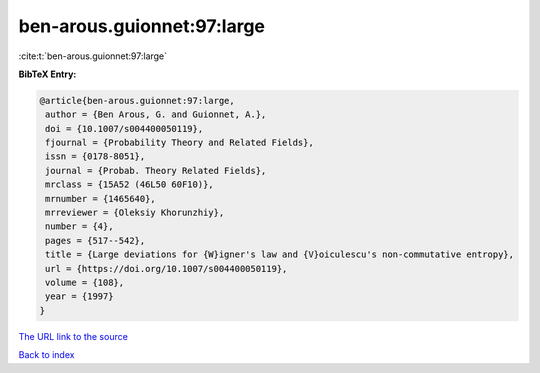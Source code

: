 ben-arous.guionnet:97:large
===========================

:cite:t:`ben-arous.guionnet:97:large`

**BibTeX Entry:**

.. code-block:: bibtex

   @article{ben-arous.guionnet:97:large,
    author = {Ben Arous, G. and Guionnet, A.},
    doi = {10.1007/s004400050119},
    fjournal = {Probability Theory and Related Fields},
    issn = {0178-8051},
    journal = {Probab. Theory Related Fields},
    mrclass = {15A52 (46L50 60F10)},
    mrnumber = {1465640},
    mrreviewer = {Oleksiy Khorunzhiy},
    number = {4},
    pages = {517--542},
    title = {Large deviations for {W}igner's law and {V}oiculescu's non-commutative entropy},
    url = {https://doi.org/10.1007/s004400050119},
    volume = {108},
    year = {1997}
   }
`The URL link to the source <ttps://doi.org/10.1007/s004400050119}>`_


`Back to index <../By-Cite-Keys.html>`_
